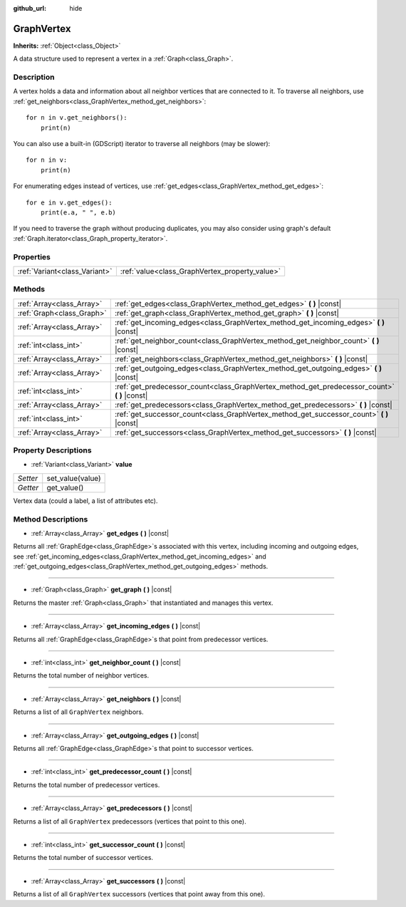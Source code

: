 :github_url: hide

.. Generated automatically by doc/tools/make_rst.py in Godot's source tree.
.. DO NOT EDIT THIS FILE, but the GraphVertex.xml source instead.
.. The source is found in doc/classes or modules/<name>/doc_classes.

.. _class_GraphVertex:

GraphVertex
===========

**Inherits:** :ref:`Object<class_Object>`

A data structure used to represent a vertex in a :ref:`Graph<class_Graph>`.

Description
-----------

A vertex holds a data and information about all neighbor vertices that are connected to it. To traverse all neighbors, use :ref:`get_neighbors<class_GraphVertex_method_get_neighbors>`:

::

    for n in v.get_neighbors():
        print(n)

You can also use a built-in (GDScript) iterator to traverse all neighbors (may be slower):

::

    for n in v:
        print(n)

For enumerating edges instead of vertices, use :ref:`get_edges<class_GraphVertex_method_get_edges>`:

::

    for e in v.get_edges():
        print(e.a, " ", e.b)

If you need to traverse the graph without producing duplicates, you may also consider using graph's default :ref:`Graph.iterator<class_Graph_property_iterator>`.

Properties
----------

+-------------------------------+------------------------------------------------+
| :ref:`Variant<class_Variant>` | :ref:`value<class_GraphVertex_property_value>` |
+-------------------------------+------------------------------------------------+

Methods
-------

+---------------------------+--------------------------------------------------------------------------------------------------+
| :ref:`Array<class_Array>` | :ref:`get_edges<class_GraphVertex_method_get_edges>` **(** **)** |const|                         |
+---------------------------+--------------------------------------------------------------------------------------------------+
| :ref:`Graph<class_Graph>` | :ref:`get_graph<class_GraphVertex_method_get_graph>` **(** **)** |const|                         |
+---------------------------+--------------------------------------------------------------------------------------------------+
| :ref:`Array<class_Array>` | :ref:`get_incoming_edges<class_GraphVertex_method_get_incoming_edges>` **(** **)** |const|       |
+---------------------------+--------------------------------------------------------------------------------------------------+
| :ref:`int<class_int>`     | :ref:`get_neighbor_count<class_GraphVertex_method_get_neighbor_count>` **(** **)** |const|       |
+---------------------------+--------------------------------------------------------------------------------------------------+
| :ref:`Array<class_Array>` | :ref:`get_neighbors<class_GraphVertex_method_get_neighbors>` **(** **)** |const|                 |
+---------------------------+--------------------------------------------------------------------------------------------------+
| :ref:`Array<class_Array>` | :ref:`get_outgoing_edges<class_GraphVertex_method_get_outgoing_edges>` **(** **)** |const|       |
+---------------------------+--------------------------------------------------------------------------------------------------+
| :ref:`int<class_int>`     | :ref:`get_predecessor_count<class_GraphVertex_method_get_predecessor_count>` **(** **)** |const| |
+---------------------------+--------------------------------------------------------------------------------------------------+
| :ref:`Array<class_Array>` | :ref:`get_predecessors<class_GraphVertex_method_get_predecessors>` **(** **)** |const|           |
+---------------------------+--------------------------------------------------------------------------------------------------+
| :ref:`int<class_int>`     | :ref:`get_successor_count<class_GraphVertex_method_get_successor_count>` **(** **)** |const|     |
+---------------------------+--------------------------------------------------------------------------------------------------+
| :ref:`Array<class_Array>` | :ref:`get_successors<class_GraphVertex_method_get_successors>` **(** **)** |const|               |
+---------------------------+--------------------------------------------------------------------------------------------------+

Property Descriptions
---------------------

.. _class_GraphVertex_property_value:

- :ref:`Variant<class_Variant>` **value**

+----------+------------------+
| *Setter* | set_value(value) |
+----------+------------------+
| *Getter* | get_value()      |
+----------+------------------+

Vertex data (could a label, a list of attributes etc).

Method Descriptions
-------------------

.. _class_GraphVertex_method_get_edges:

- :ref:`Array<class_Array>` **get_edges** **(** **)** |const|

Returns all :ref:`GraphEdge<class_GraphEdge>`\ s associated with this vertex, including incoming and outgoing edges, see :ref:`get_incoming_edges<class_GraphVertex_method_get_incoming_edges>` and :ref:`get_outgoing_edges<class_GraphVertex_method_get_outgoing_edges>` methods.

----

.. _class_GraphVertex_method_get_graph:

- :ref:`Graph<class_Graph>` **get_graph** **(** **)** |const|

Returns the master :ref:`Graph<class_Graph>` that instantiated and manages this vertex.

----

.. _class_GraphVertex_method_get_incoming_edges:

- :ref:`Array<class_Array>` **get_incoming_edges** **(** **)** |const|

Returns all :ref:`GraphEdge<class_GraphEdge>`\ s that point from predecessor vertices.

----

.. _class_GraphVertex_method_get_neighbor_count:

- :ref:`int<class_int>` **get_neighbor_count** **(** **)** |const|

Returns the total number of neighbor vertices.

----

.. _class_GraphVertex_method_get_neighbors:

- :ref:`Array<class_Array>` **get_neighbors** **(** **)** |const|

Returns a list of all ``GraphVertex`` neighbors.

----

.. _class_GraphVertex_method_get_outgoing_edges:

- :ref:`Array<class_Array>` **get_outgoing_edges** **(** **)** |const|

Returns all :ref:`GraphEdge<class_GraphEdge>`\ s that point to successor vertices.

----

.. _class_GraphVertex_method_get_predecessor_count:

- :ref:`int<class_int>` **get_predecessor_count** **(** **)** |const|

Returns the total number of predecessor vertices.

----

.. _class_GraphVertex_method_get_predecessors:

- :ref:`Array<class_Array>` **get_predecessors** **(** **)** |const|

Returns a list of all ``GraphVertex`` predecessors (vertices that point to this one).

----

.. _class_GraphVertex_method_get_successor_count:

- :ref:`int<class_int>` **get_successor_count** **(** **)** |const|

Returns the total number of successor vertices.

----

.. _class_GraphVertex_method_get_successors:

- :ref:`Array<class_Array>` **get_successors** **(** **)** |const|

Returns a list of all ``GraphVertex`` successors (vertices that point away from this one).

.. |virtual| replace:: :abbr:`virtual (This method should typically be overridden by the user to have any effect.)`
.. |const| replace:: :abbr:`const (This method has no side effects. It doesn't modify any of the instance's member variables.)`
.. |vararg| replace:: :abbr:`vararg (This method accepts any number of arguments after the ones described here.)`
